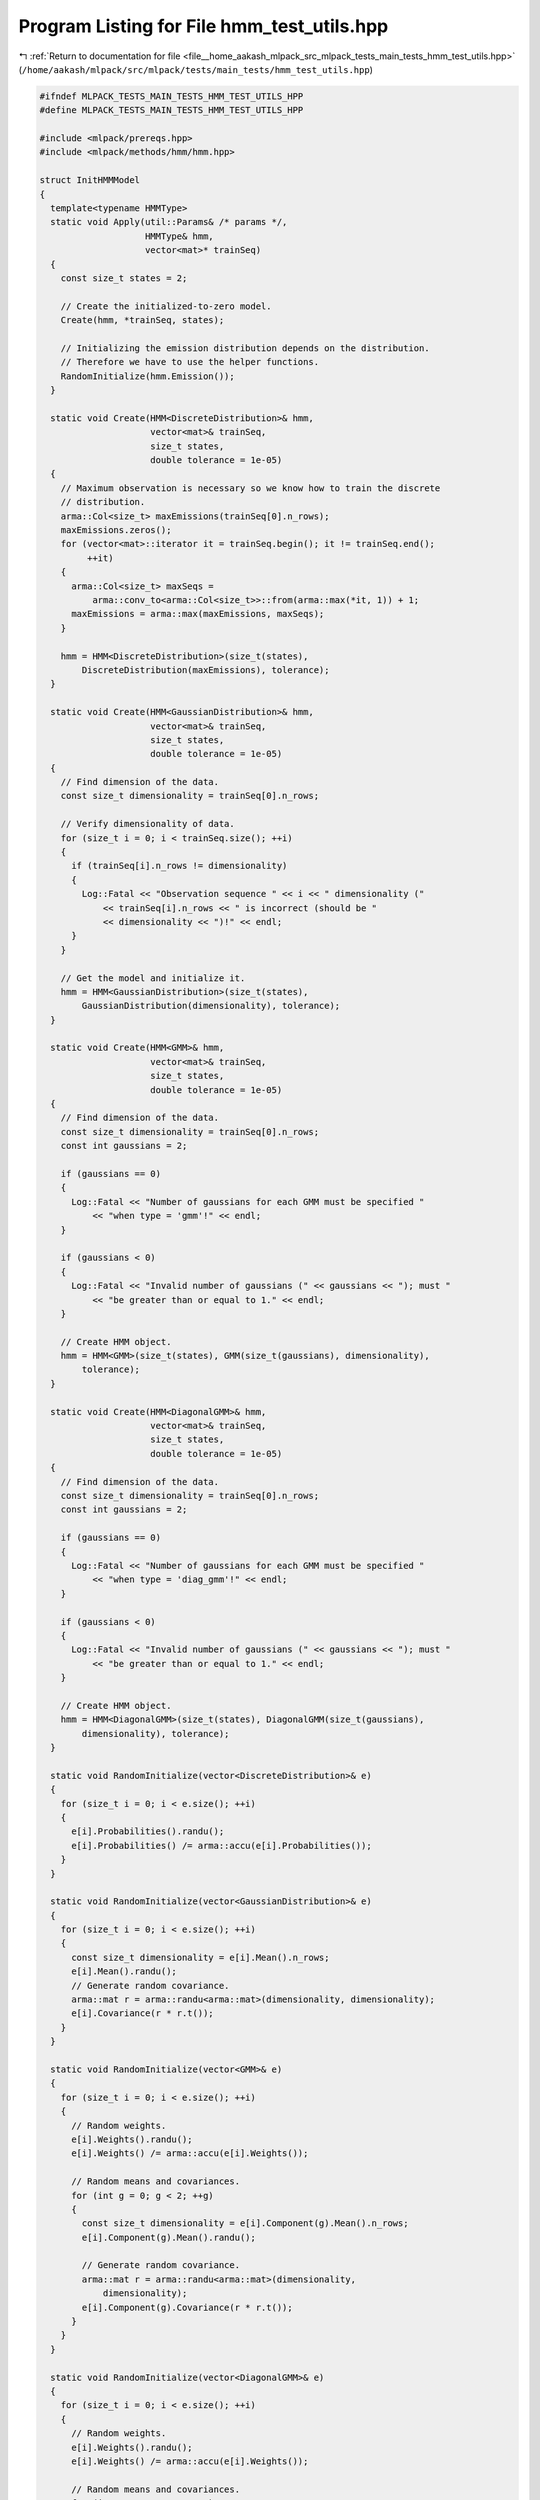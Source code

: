
.. _program_listing_file__home_aakash_mlpack_src_mlpack_tests_main_tests_hmm_test_utils.hpp:

Program Listing for File hmm_test_utils.hpp
===========================================

|exhale_lsh| :ref:`Return to documentation for file <file__home_aakash_mlpack_src_mlpack_tests_main_tests_hmm_test_utils.hpp>` (``/home/aakash/mlpack/src/mlpack/tests/main_tests/hmm_test_utils.hpp``)

.. |exhale_lsh| unicode:: U+021B0 .. UPWARDS ARROW WITH TIP LEFTWARDS

.. code-block:: cpp

   
   #ifndef MLPACK_TESTS_MAIN_TESTS_HMM_TEST_UTILS_HPP
   #define MLPACK_TESTS_MAIN_TESTS_HMM_TEST_UTILS_HPP
   
   #include <mlpack/prereqs.hpp>
   #include <mlpack/methods/hmm/hmm.hpp>
   
   struct InitHMMModel
   {
     template<typename HMMType>
     static void Apply(util::Params& /* params */,
                       HMMType& hmm,
                       vector<mat>* trainSeq)
     {
       const size_t states = 2;
   
       // Create the initialized-to-zero model.
       Create(hmm, *trainSeq, states);
   
       // Initializing the emission distribution depends on the distribution.
       // Therefore we have to use the helper functions.
       RandomInitialize(hmm.Emission());
     }
   
     static void Create(HMM<DiscreteDistribution>& hmm,
                        vector<mat>& trainSeq,
                        size_t states,
                        double tolerance = 1e-05)
     {
       // Maximum observation is necessary so we know how to train the discrete
       // distribution.
       arma::Col<size_t> maxEmissions(trainSeq[0].n_rows);
       maxEmissions.zeros();
       for (vector<mat>::iterator it = trainSeq.begin(); it != trainSeq.end();
            ++it)
       {
         arma::Col<size_t> maxSeqs =
             arma::conv_to<arma::Col<size_t>>::from(arma::max(*it, 1)) + 1;
         maxEmissions = arma::max(maxEmissions, maxSeqs);
       }
   
       hmm = HMM<DiscreteDistribution>(size_t(states),
           DiscreteDistribution(maxEmissions), tolerance);
     }
   
     static void Create(HMM<GaussianDistribution>& hmm,
                        vector<mat>& trainSeq,
                        size_t states,
                        double tolerance = 1e-05)
     {
       // Find dimension of the data.
       const size_t dimensionality = trainSeq[0].n_rows;
   
       // Verify dimensionality of data.
       for (size_t i = 0; i < trainSeq.size(); ++i)
       {
         if (trainSeq[i].n_rows != dimensionality)
         {
           Log::Fatal << "Observation sequence " << i << " dimensionality ("
               << trainSeq[i].n_rows << " is incorrect (should be "
               << dimensionality << ")!" << endl;
         }
       }
   
       // Get the model and initialize it.
       hmm = HMM<GaussianDistribution>(size_t(states),
           GaussianDistribution(dimensionality), tolerance);
     }
   
     static void Create(HMM<GMM>& hmm,
                        vector<mat>& trainSeq,
                        size_t states,
                        double tolerance = 1e-05)
     {
       // Find dimension of the data.
       const size_t dimensionality = trainSeq[0].n_rows;
       const int gaussians = 2;
   
       if (gaussians == 0)
       {
         Log::Fatal << "Number of gaussians for each GMM must be specified "
             << "when type = 'gmm'!" << endl;
       }
   
       if (gaussians < 0)
       {
         Log::Fatal << "Invalid number of gaussians (" << gaussians << "); must "
             << "be greater than or equal to 1." << endl;
       }
   
       // Create HMM object.
       hmm = HMM<GMM>(size_t(states), GMM(size_t(gaussians), dimensionality),
           tolerance);
     }
   
     static void Create(HMM<DiagonalGMM>& hmm,
                        vector<mat>& trainSeq,
                        size_t states,
                        double tolerance = 1e-05)
     {
       // Find dimension of the data.
       const size_t dimensionality = trainSeq[0].n_rows;
       const int gaussians = 2;
   
       if (gaussians == 0)
       {
         Log::Fatal << "Number of gaussians for each GMM must be specified "
             << "when type = 'diag_gmm'!" << endl;
       }
   
       if (gaussians < 0)
       {
         Log::Fatal << "Invalid number of gaussians (" << gaussians << "); must "
             << "be greater than or equal to 1." << endl;
       }
   
       // Create HMM object.
       hmm = HMM<DiagonalGMM>(size_t(states), DiagonalGMM(size_t(gaussians),
           dimensionality), tolerance);
     }
   
     static void RandomInitialize(vector<DiscreteDistribution>& e)
     {
       for (size_t i = 0; i < e.size(); ++i)
       {
         e[i].Probabilities().randu();
         e[i].Probabilities() /= arma::accu(e[i].Probabilities());
       }
     }
   
     static void RandomInitialize(vector<GaussianDistribution>& e)
     {
       for (size_t i = 0; i < e.size(); ++i)
       {
         const size_t dimensionality = e[i].Mean().n_rows;
         e[i].Mean().randu();
         // Generate random covariance.
         arma::mat r = arma::randu<arma::mat>(dimensionality, dimensionality);
         e[i].Covariance(r * r.t());
       }
     }
   
     static void RandomInitialize(vector<GMM>& e)
     {
       for (size_t i = 0; i < e.size(); ++i)
       {
         // Random weights.
         e[i].Weights().randu();
         e[i].Weights() /= arma::accu(e[i].Weights());
   
         // Random means and covariances.
         for (int g = 0; g < 2; ++g)
         {
           const size_t dimensionality = e[i].Component(g).Mean().n_rows;
           e[i].Component(g).Mean().randu();
   
           // Generate random covariance.
           arma::mat r = arma::randu<arma::mat>(dimensionality,
               dimensionality);
           e[i].Component(g).Covariance(r * r.t());
         }
       }
     }
   
     static void RandomInitialize(vector<DiagonalGMM>& e)
     {
       for (size_t i = 0; i < e.size(); ++i)
       {
         // Random weights.
         e[i].Weights().randu();
         e[i].Weights() /= arma::accu(e[i].Weights());
   
         // Random means and covariances.
         for (int g = 0; g < 2; ++g)
         {
           const size_t dimensionality = e[i].Component(g).Mean().n_rows;
           e[i].Component(g).Mean().randu();
   
           // Generate random diagonal covariance.
           arma::vec r = arma::randu<arma::vec>(dimensionality);
           e[i].Component(g).Covariance(r);
         }
       }
     }
   };
   
   struct TrainHMMModel
   {
     template<typename HMMType>
     static void Apply(util::Params& /* params */,
                       HMMType& hmm,
                       vector<arma::mat>* trainSeq)
     {
       // For now, perform unsupervised (Baum-Welch) training.
       hmm.Train(*trainSeq);
     }
   };
   
   #endif
